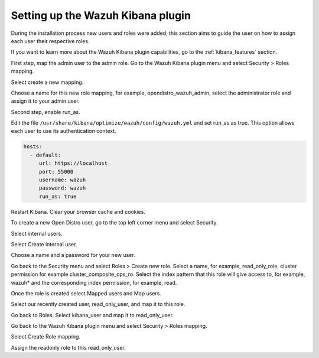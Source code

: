 .. Copyright (C) 2020 Wazuh, Inc.

.. _connect_kibana_app:

Setting up the Wazuh Kibana plugin
==================================

During the installation process new users and roles were added, this section aims to guide the user on how to assign each user their respective roles. 

If you want to learn more about the Wazuh Kibana plugin capabilities, go to the :ref:`kibana_features` section.

First step, map the admin user to the admin role. Go to the Wazuh Kibana plugin menu and select Security > Roles mapping. 

.. thumbnail:: ../../images/kibana-app/wazuh_security.png
    :align: center

Select create a new mapping. 

.. thumbnail:: ../../images/kibana-app/wazuh_create_new_mapping.png
    :align: center

Choose a name for this new role mapping, for example, opendistro_wazuh_admin, select the administrator role and assign it to your admin user. 

.. thumbnail:: ../../images/kibana-app/wazuh_map_admin.png
    :align: center


Second step, enable run_as. 

Edit the file ``/usr/share/kibana/optimize/wazuh/config/wazuh.yml`` and set run_as as true. This option allows each user to use its authentication context.  

.. code-block:: console

  hosts:
    - default:
       url: https://localhost
       port: 55000
       username: wazuh
       password: wazuh
       run_as: true


Restart Kibana. Clear your browser cache and cookies. 


To create a new Open Distro user, go to the top left corner menu and select Security. 

.. thumbnail:: ../../images/kibana-app/open_distro_security.png
    :align: center

Select internal users.     

.. thumbnail:: ../../images/kibana-app/open_distro_internal_users.png
    :align: center

Select Create internal user. 

.. thumbnail:: ../../images/kibana-app/open_distro_new_user.png
    :align: center

Choose a name and a password for your new user. 

.. thumbnail:: ../../images/kibana-app/open_distro_read_only_user.png
    :align: center

Go back to the Security menu and select Roles > Create new role. Select a name, for example, read_only_role, cluster permission for example cluster_composite_ops_ro. Select the index pattern that this role will give access to, for example, wazuh* and the corresponding index permission, for example, read.     

.. thumbnail:: ../../images/kibana-app/open_distro_create_role.png
    :align: center

Once the role is created select Mapped users and Map users. 

.. thumbnail:: ../../images/kibana-app/open_distro_map_role.png
    :align: center

Select our recently created user, read_only_user, and map it to this role. 

.. thumbnail:: ../../images/kibana-app/open_distro_map_user.png
    :align: center

Go back to Roles. Select kibana_user and map it to read_only_user. 

.. thumbnail:: ../../images/kibana-app/map_kibana_user.png
    :align: center


Go back to the Wazuh Kibana plugin menu and select Security > Roles mapping. 

.. thumbnail:: ../../images/kibana-app/wazuh_security.png
    :align: center

Select Create Role mapping. 

.. thumbnail:: ../../images/kibana-app/wazuh_new_role_mapping.png
    :align: center

Assign the readonly role to this read_only_user. 

.. thumbnail:: ../../images/kibana-app/wazuh_map_read_only.png
    :align: center
